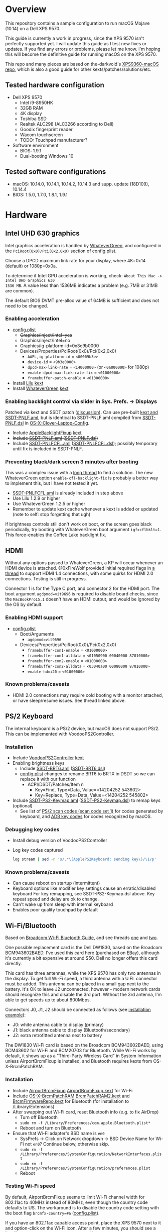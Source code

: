 #+STARTUP: indent
* Overview
This repository contains a sample configuration to run macOS Mojave (10.14) on a Dell XPS 9570.

This guide is currently a work in progress, since the XPS 9570 isn't perfectly supported yet. I will
update this guide as I test new fixes or updates. If you find any errors or problems, please let me
know. I'm hoping this will become the definitive guide for running macOS on the XPS 9570.

This repo and many pieces are based on the-darkvoid's [[https://github.com/the-darkvoid/XPS9360-macOS][XPS9360-macOS repo]], which is also a good guide
for other kexts/patches/solutions/etc.
** Tested hardware configuration
- Dell XPS 9570
  - Intel i9-8950HK
  - 32GB RAM
  - 4K display
  - Toshiba SSD
  - Realtek ALC298 (ALC3266 according to Dell)
  - Goodix fingerprint reader
  - Wacom touchscreen
  - TODO: Touchpad manufacturer?
- Software environment
  - BIOS: 1.9.1
  - Dual-booting Windows 10
** Tested software configurations
- macOS: 10.14.0, 10.14.1, 10.14.2, 10.14.3 and supp. update (18D109), 10.14.4
- BIOS: 1.5.0, 1.7.0, 1.8.1, 1.9.1
* Hardware
** Intel UHD 630 graphics
Intel graphics acceleration is handled by [[https://github.com/acidanthera/WhateverGreen][WhateverGreen]], and configured in the
=PciRoot(0x0)/Pci(0x2,0x0)= section of config.plist.

Choose a DPCD maximum link rate for your display, where 4K=0x14 (default) or 1080p=0x0a.

To determine if Intel GPU acceleration is working, check: =About This Mac -> Intel UHD Graphics 630
1536 MB=. A value less than 1536MB indicates a problem (e.g. 7MB or 31MB are common).

The default BIOS DVMT pre-alloc value of 64MB is sufficient and does not need to be changed.
*** Enabling acceleration
- [[file:CLOVER/config.plist][config.plist]]
  - +Graphics/Inject/Intel=yes+
  - Graphics/Inject/Intel=no
  - +Graphics/ig-platform-id=0x3e9b0000+
  - Devices/Properties/PciRoot(0x0)/Pci(0x2,0x0)
    - =AAPL,ig-platform-id= = =<00009b3e>=
    - =device-id= = =<9b3e0000>=
    - =dpcd-max-link-rate= = =<14000000>= (or =<0a000000>= for 1080p)
    - =enable-dpcd-max-link-rate-fix= = =<01000000>=
    - =framebuffer-patch-enable= = =<01000000>=
- Install [[https://github.com/acidanthera/Lilu][Lilu]] [[file:kexts/Lilu.kext][kext]]
- Install [[https://github.com/acidanthera/WhateverGreen][WhateverGreen]] [[file:kexts/WhateverGreen.kext][kext]]
*** Enabling backlight control via slider in Sys. Prefs. -> Displays
Patched via kext and SSDT patch ([[https://www.tonymacx86.com/threads/guide-laptop-backlight-control-using-applebacklightfixup-kext.218222/][discussion]]). Can use pre-built [[https://bitbucket.org/RehabMan/applebacklightfixup/downloads/][kext and SSDT-PNLF.aml]], but is
identical to SSDT-PNLF.aml compiled from [[https://github.com/RehabMan/OS-X-Clover-Laptop-Config/blob/master/hotpatch/SSDT-PNLF.dsl][SSDT-PNLF.dsl]] in [[https://github.com/RehabMan/OS-X-Clover-Laptop-Config][OS-X-Clover-Laptop-Config]].
- Include [[https://github.com/RehabMan/AppleBacklightFixup][AppleBacklightFixup]] [[file:kexts/AppleBacklightFixup.kext][kext]]
- +Include [[file:CLOVER/ACPI/patched/SSDT-PNLF.aml][SSDT-PNLF.aml]] ([[file:CLOVER/ACPI/patched/SSDT-PNLF.dsl][SSDT-PNLF.dsl]])+
- Include [[file:CLOVER/ACPI/patched/SSDT-PNLFCFL.aml][SSDT-PNLFCFL.aml]] ([[file:CLOVER/ACPI/patched/SSDT-PNLFCFL.dsl][SSDT-PNLFCFL.dsl]]); possibly temporary until fix is included in SSDT-PNLF.
*** Preventing black/dark screen 3 minutes after booting
This was a complex issue with a [[https://www.tonymacx86.com/threads/bug-black-screen-3-minutes-after-booting-coffeelake-uhd-630.261131/][long thread]] to find a solution. The new WhateverGreen option
=enable-cfl-backlight-fix= is probably a better way to implement this, but I have not tested it yet.
- [[file:CLOVER/ACPI/patched/SSDT-PNLFCFL.aml][SSDT-PNLFCFL.aml]] is already included in step above
- Use Lilu 1.2.9 or higher
- Use WhateverGreen 1.2.5 or higher
- Remember to update kext cache whenever a kext is added or updated (note to self: stop forgetting that ugh)
If brightness controls still don't work on boot, or the screen goes black periodically, try booting
with WhateverGreen boot argument =igfxcflbklt=1=. This force-enables the Coffee Lake backlight fix.
** HDMI
Without any options passed to WhateverGreen, a KP will occur whenever an HDMI device is
attached. @0xFireWolf provided initial required flags in [[https://www.tonymacx86.com/threads/fix-coffee-lake-intel-uhd-graphics-630-on-macos-mojave-hdmi-output-issue-public-testing-stage.275126/][a thread]] to support HDMI 1.4 connections,
with some quirks for HDMI 2.0 connections. Testing is still in progress.

Connector 1 is for the Type C port, and connector 2 for the HDMI port. The boot argument
=agdpmod=vit9696= is required to disable board checks, since the =MacBookPro15,1= doesn't have an
HDMI output, and would be ignored by the OS by default.
*** Enabling HDMI support
- [[file:CLOVER/config.plist][config.plist]]
  - Boot/Arguments
    - =agdpmod=vit9696=
  - Devices/Properties/PciRoot(0x0)/Pci(0x2,0x0)
    - =framebuffer-con1-enable= = =<01000000>=
    - =framebuffer-con1-alldata= = =<01050900 00040000 87010000>=
    - =framebuffer-con2-enable= = =<01000000>=
    - =framebuffer-con2-alldata= = =<03040a00 00080000 87010000>=
    - =enable-hdmi20= = =<01000000>=
*** Known problems/caveats
- HDMI 2.0 connections may require cold booting with a monitor attached, or have sleep/resume issues. See thread linked above.
** PS/2 Keyboard
The internal keyboard is a PS/2 device, but macOS does not support PS/2. This can be implemented
with VoodooPS2Controller.
*** Installation
- Include [[https://github.com/RehabMan/OS-X-Voodoo-PS2-Controller][VoodooPS2Controller]] [[file:kexts/VoodooPS2Controller.kext][kext]]
- Enabling brightness keys
  - Include [[file:CLOVER/ACPI/patched/SSDT-BRT6.aml][SSDT-BRT6.aml]] ([[file:CLOVER/ACPI/patched/SSDT-BRT6.dsl][SSDT-BRT6.dsl]])
  - [[file:CLOVER/config.plist][config.plist]] changes to rename BRT6 to BRTX in DSDT so we can replace it with our function
    - ACPI/DSDT/Patches/Item n
      - Key=Find, Type=Data, Value=<14204252 543602>
      - Key=Replace, Type=Data, Value=<14204252 545802>
- Include [[file:CLOVER/ACPI/patched/SSDT-PS2-Keymap.aml][SSDT-PS2-Keymap.aml]] ([[file:CLOVER/ACPI/patched/SSDT-PS2-Keymap.dsl][SSDT-PS2-Keymap.dsl]]) to remap keys (optional)
  - See list of [[https://wiki.osdev.org/PS/2_Keyboard][PS/2 scan codes (scan code set 1)]] for codes generated by keyboard, and [[file:/System/Library/Frameworks/Carbon.framework/Versions/A/Frameworks/HIToolbox.framework/Versions/A/Headers/Events.h][ADB key codes]]
    for codes recognized by macOS.
*** Debugging key codes
- Install debug version of VoodooPS2Controller
- Log key codes captured
  #+BEGIN_SRC sh
  log stream | sed -n 's/.*\(ApplePS2Keyboard: sending key\)/\1/p'
  #+END_SRC
*** Known problems/caveats
- Can cause reboot on startup (intermittent)
- Keyboard options like modifier key settings cause an erratic/disabled keyboard
  For key remapping, see SSDT-PS2-Keymap.dsl above. Key repeat speed and delay are ok to change.
- Can't wake up from sleep with internal keyboard
- Enables poor quality touchpad by default
** Wi-Fi/Bluetooth
Based on [[https://www.tonymacx86.com/threads/broadcom-wifi-bluetooth-guide.242423/][Broadcom Wi-Fi Bluetooth Guide]], and see threads [[https://www.tonymacx86.com/threads/wip-guide-hp-envy-x360-13-y013cl-i7-7500u-kaby-lake.213327/page-17][one]] and [[https://www.tonymacx86.com/threads/solved-handoff-continuity-auto-unlock-not-working-bcm94360cd-asrock-fatal1ty-z97x-killer.239277/][two]].

One possible replacement card is the Dell DW1830, based on the Broadcom BCM943602BAED. I've used
this card here (purchased on EBay), although it's currently a bit expensive at around $50. Dell no
longer offers this card directly.

This card has three antennas, while the XPS 9570 has only two antennas in the display. To get full
Wi-Fi speed, a third antenna with a U.FL connector must be added. This antenna can be placed in a
small gap next to the battery. It's OK to leave J2 unconnected, however - modern network cards
should recognize this and disable the 3rd port. Without the 3rd antenna, I'm able to get speeds up
to about 800Mbps.

Connectors J0, J1, J2 should be connected as follows (see [[file:images/3rd_antenna.jpg][installation example]]):

  - J0: white antenna cable to display (primary)
  - J1: black antenna cable to display (Bluetooth/secondary)
  - J2: extra retrofitted antenna next to battery

The DW1830 Wi-Fi card is based on the Broadcom BCM943602BAED, using BCM43602 for Wi-Fi and BCM20703
for Bluetooth. While Wi-Fi works by default, it shows up as a "Third-Party Wireless Card" in System
Information unless AirportBrcmFixup is installed, and Bluetooth requires kexts from
OS-X-BrcmPatchRAM.
*** Installation
- Include [[https://github.com/acidanthera/AirportBrcmFixup][AirportBrcmFixup]] [[file:kexts/AirportBrcmFixup.kext][AirportBrcmFixup.kext]] for Wi-Fi
- Include [[https://github.com/RehabMan/OS-X-BrcmPatchRAM][OS-X-BrcmPatchRAM]] [[file:kexts/BrcmPatchRAM2.kext][BrcmPatchRAM2.kext]] and [[file:kexts/BrcmFirmwareRepo.kext][BrcmFirmwareRepo.kext]] for Bluetooth (for installation to /Library/Extensions)
- After swapping out Wi-Fi card, reset Bluetooth info (e.g. to fix AirDrop)
  - Turn off Bluetooth
  - =sudo rm -f /Library/Preferences/com.apple.Bluetooth.plist*=
  - Reboot and turn on Bluetooth
- Ensure that Wi-Fi adapter's BSD name is =en0=
  - SysPrefs -> Click on Network dropdown -> BSD Device Name for Wi-Fi not =en0=? Continue below, otherwise skip.
  - =sudo rm -f /Library/Preferences/SystemConfiguration/NetworkInterfaces.plist=
  - =sudo rm -f /Library/Preferences/SystemConfiguration/preferences.plist=
  - Reboot
*** Testing Wi-Fi speed
By default, AirportBrcmFixup seems to limit Wi-Fi channel width for 802.11ac to 40MHz instead of
80MHz, even though the country code defaults to US. The workaround is to disable the country code
setting with the boot flag =brcmfx-country=#a= ([[file:CLOVER/config.plist][config.plist]]).

If you have an 802.11ac capable access point, place the XPS 9570 next to it and option-click on the
Wi-Fi icon. After a few minutes, you should see a line like =Channel: 165 (5 GHz, 80 MHz)= with =Tx
Rate= below it of 800 Mbps or higher. A congested Wi-Fi environment in an apartment building could
reduce this rate.
*** Messages and FaceTime setup
The above installation steps prepare the way for Messages and FaceTime to work as well, but there
are more in-depth guides to Messages [[https://www.tonymacx86.com/threads/an-idiots-guide-to-imessage.196827/][here]] and [[https://www.tonymacx86.com/threads/how-to-fix-imessage.110471/][here]] if needed.

If there are issues with continuity (switching calls between macOS and iPhone for example),
BT4LEContiunityFixup.kext may help fix those, but seems to not be needed for the DW1830.

Remove stale Messages and FaceTime data:
#+BEGIN_SRC sh
rm -rf ~/Library/Caches/com.apple.Messages
rm -rf ~/Library/Caches/com.apple.imfoundation.IMRemoteURLConnectionAgent
rm -rf ~/Library/Caches/com.apple.iCloudHelper
rm -rf ~/Library/Preferences/com.apple.iChat*
rm -rf ~/Library/Preferences/com.apple.icloud*
rm -rf ~/Library/Preferences/com.apple.ids.service*
rm -rf ~/Library/Preferences/com.apple.imagent.plist
rm -rf ~/Library/Preferences/com.apple.imessage*
rm -rf ~/Library/Preferences/com.apple.imservice*
#+END_SRC
*** Known problems/caveats
- Unlock with Apple Watch only works once after actviation, or only sporadically
** Battery status
- Install [[https://github.com/RehabMan/OS-X-ACPI-Battery-Driver][ACPIBatteryManager]] [[file:kexts/ACPIBatteryManager.kext][kext]]

Only the ACPIBatteryManager kext is required on the XPS 9570, but the kext companion [[https://www.tonymacx86.com/threads/guide-how-to-patch-dsdt-for-working-battery-status.116102/][guide]] includes
a good step-by-step tutorial on how to make DSDT edits with [[https://bitbucket.org/RehabMan/os-x-maciasl-patchmatic/downloads/][MaciASL]] if needed.
** Audio
Audio on the XPS 9570 is based on the Realtek ALC298 audio codec, referred to by Dell as "ALC3266-CG
with Waves MaxxAudio Pro". The ALC298 is not supported on macOS by default, so we use AppleALC to
enable it. Audio pipelines on laptops appear to have unique amplifier and gain setups, so we need to
pass a =layout-id= to AppleALC compatible with the XPS 9570. The only ID that works well is
=layout-id=30=.

HDMI audio output probably requires SSDT-HDEF and FakePCIID_Intel_HDMI_Audio.kext, but is not
implemented yet since it depends on a graphics fix.

*** Installation
- [[file:CLOVER/config.plist][config.plist]]
  - ACPI/DSDT/Patches/Item n
    - Comment: Change HDAS to HDEF for audio device
    - Key=Find, Type=Data, Value=<48444153>
    - Key=Replace, Type=Data, Value=<48444546>
  - Devices/Properties/PciRoot(0)/Pci(0x1f,3)
    - Comment: AppleALC layout-id for ALC298 on XPS 9570
    - layout=id=30
- Install [[https://github.com/acidanthera/AppleALC][AppleALC]] [[file:kexts/AppleALC.kext][kext]]
*** Known problems/caveats
- A bad =layout-id= causes constant CPU activity in a =kernel_task= process (30 should be ok)
- Lack of an audio output device causes video playback problems, i.e. stalling when seeking
- HDMI audio out not implemented since HDMI out causes kernel panic (dependent on graphics fix)
** USB
The XPS 9570 DSDT table has a few incorrect USB properties, for example the right side type A port
is marked as being internal, so an attached disk can't be easily ejected. The correct properties are
injected via USBInjectAll and in [[file:CLOVER/ACPI/patched/SSDT-UIAC.dsl][SSDT-UIAC.dsl]].

Based on [[https://www.tonymacx86.com/threads/guide-10-11-usb-changes-and-solutions.173616/][USB guide]] and [[https://www.tonymacx86.com/threads/guide-creating-a-custom-ssdt-for-usbinjectall-kext.211311/][companion guide.]]

Hardware config of the XPS 9570:
| Port      | Type        | User Visible* | Description                                |
|-----------+-------------+---------------+--------------------------------------------|
| HS01/SS01 | Type A      | Yes           | Right side                                 |
| HS02/SS02 | Type A      | Yes           | Left side                                  |
| HS04      | Proprietary | No            | Bluetooth                                  |
| HS05      | Type C      | Yes           | Left side                                  |
| HS07      | Proprietary | No            | Goodix fingerprint reader                  |
| HS09      | Proprietary | No            | No longer used; touchscreen on prior model |
| HS12      | Proprietary | No            | Webcam                                     |

(*) "Set if the device connection point can be seen by the user without disassembly" according to
ACPI 6.2 A, 6.1.8, _PLD (Physical Location of Device)
*** Implementing USB port fixes and removing unused ports
- Include [[https://github.com/RehabMan/OS-X-USB-Inject-All][USBInjectAll]] [[file:kexts/USBInjectAll.kext][kext]]
- Include [[file:CLOVER/ACPI/patched/SSDT-UIAC.aml][SSDT-UIAC.aml]] ([[file:CLOVER/ACPI/patched/SSDT-UIAC.dsl][SSDT-UIAC.dsl]]) - based on [[https://github.com/RehabMan/OS-X-USB-Inject-All/blob/master/SSDT-UIAC-ALL.dsl][SSDT-UIAC-ALL.dsl]] and customized for XPS 9570
*** Known issue: left side type C port only works in HS mode, not SS
Will likely work when USB type C and/or Thunderbolt fixes are added.
*** To-Do: Add [[https://www.tonymacx86.com/threads/guide-usb-power-property-injection-for-sierra-and-later.222266/][USB power property injection]]
** Touch ID / Goodix fingerprint sensor
It's [[https://www.tonymacx86.com/threads/solved-asus-ux430ua-fingerprint-trackpad-touch-id.230671/#post-1572495][not possible]] to use fingerprint sensor for Touch ID according to RehabMan. Perhaps the
integrated Goodix fingerprint sensor can be used, and enabled with PAM (TBD).

Since we're using the =MacBookPro15,1= SMBIOS, macOS is expecting Touch ID to be available, causing
lag on password prompts. This can be disabled for now with the NoTouchID kext.

- Install [[https://github.com/al3xtjames/NoTouchID][NoTouchID]] [[file:kexts/NoTouchID.kext][kext]]
** Power management

Note: There is some information in power management guides that only applies pre-Coffee Lake. See
section below to avoid unnecessary changes.

Based on the [[https://www.tonymacx86.com/threads/guide-native-power-management-for-laptops.175801/][laptop power management guide]] by RehabMan, as well as [[https://www.tonymacx86.com/threads/macos-native-cpu-igpu-power-management.222982/][macOS native power management]] by toleda.

*** Set up power managemnt
- Disable hibernation (suspend to disk or S4 sleep)
  macOS combines sleep and hibernation into one feature, where closing the lid initially sleeps the
  laptop, and eventually hibernates it. In any event, hibernation is not supported on hackintosh,
  and should be disabled/checked after updates.

  #+BEGIN_SRC sh
  sudo pmset -a hibernatemode 0
  sudo rm -f /var/vm/sleepimage
  sudo mkdir /var/vm/sleepimage # try to prevent update from re-enabling
  sudo pmset -a standby 0
  sudo pmset -a autopoweroff 0
  #+END_SRC
- config.plist/ACPI/SSDT/Generate/PluginType=YES
- Verify that X86PlatformPlugin is loaded (see testing section)
- config.plist/KernelAndKextPatches/KernelPm=YES
- Enable xcpm_idle patch to prevent reboot with HWP (hardare P-state coordination)
  - config.plist/KernelAndKextPatches/KernelToPatch/Item n
    - Key=Find, Type=Data, Value=<20b9e200 00000f30>
    - Key=Replace, Type=Data, Value=<20b9e200 00009090>
*** Items that are no longer relevant to Coffee Lake (DO NOT USE)
- config.plist/KernelAndKextPatches/AppleIntelCPUPM=YES
- =ssdtPRgen.sh=
- =HWPEnabler=
*** Testing power management (WIP)
- Use [[https://software.intel.com/en-us/articles/intel-power-gadget-20][Intel Power Gadget]] to graph CPU power/frequency/temp over time
- Verify X86PlatformPlugin is loading under PR00 in IORegistryExplorer
  - Root -> MacBookPro15,1 -> AppleACPIPlatformExpert -> PR00@0 -> AppleACPICPU -> X86PlatformPlugin
- Testing Power Management
  Load [[file:tools/AppleIntelInfo.kext][AppleIntelInfo.kext]] (but don't install it):

  #+BEGIN_SRC sh
  sudo chown -R root:wheel AppleIntelInfo.kext
  sudo kextload AppleIntelInfo.kext
  #+END_SRC

  Then use the system for a few minutes, perform some work, let it idle, etc.
  Finally, copy results file to where you want to save it:

  #+BEGIN_SRC sh
  sudo kextunload AppleIntelInfo.kext
  sudo cp /tmp/AppleIntelInfo.dat ~/AppleIntelInfo.txt
  sudo chmod g+rw ~/AppleIntelInfo.txt
  #+END_SRC

  AppleIntelInfo.txt should contain the line:
  =IA32_PM_ENABLE...................(0x770) : 0x1 (HWP Supported and Enabled)=

  However, there is little information on what everything in this report means. This could be
  improved.
** FakeSMC/VirtualSMC

One of these is required to boot macOS.

[[https://github.com/acidanthera/VirtualSMC][VirtualSMC]] and [[https://github.com/RehabMan/OS-X-FakeSMC-kozlek][FakeSMC]]

** Windows compatibility
*** Real-time clock
macOS sets BIOS clock to UTC, but Windows sets clock to local time. The solution is to set Windows
to use UTC as well, with =regedit=:

- regedit -> =HKEY_LOCAL_MACHINE\SYSTEM\CurrentControlSet\Control\TimeZoneInformation=
- create new DWORD (32-bit) =RealTimeIsUniversal= with value '1'
*** Sharing Bluetooth devices
You may have noticed you need to re-pair a Bluetooth devices when booting between macOS <-> Windows,
because the 128 bit device link key changes. This can be fixed by exporting macOS's BT keys, and
importing them in Windows. See [[https://github.com/digitalbirdo/BT-LinkkeySync][BT-LinkkeySync]] for instructions, and [[file:tools/BT-LinkkeySync.py][BT-LinkkeySync.py]] in this repo
(updated for Mojave).
** Known problems/caveats
- Drive encryption is disabled (haven't tried)
- Thunderbolt, USB3 on type-C port not working (haven't tried; should be possible)
- Suspend and resume not implemented properly - power button should wake however
- Internal keyboard behaves strangely when Keyboard SysPrefs are changed - must use SSDT to configure VoodooPS2Controller
- VoodooPS2Controller provides poor touchpad support (should be implemented with VoodooI2C probably, TODO)
- Wi-Fi and Bluetooth require card swap, since there are no macOS drivers for OEM Killer Qualcomm card
- Fingerprint reader does not work (see Touch ID / fingerprint reader section)
- SD card reader not present
- HDMI 2.0 output has some quirks (see section), but HDMI 1.4 seems to work
- +Black/dark screen 3 minutes after booting+
- +Temporary hang whenever Touch ID is requested+
- +Right-side USB port appears as an internal port, so devices attached to it can't be ejected+
- +Hang on boot with Apple logo intermittently+
- +Graphics acceleration becomes poor after display goes to sleep+
- +Constant CPU activity in kernel_task process+
- +Messages does not work by default+
* ACPI DSDT/SSDT patching
Most of the ACPI patching info is based on the [[https://www.tonymacx86.com/threads/guide-patching-laptop-dsdt-ssdts.152573/][laptop DSDT/SSDT guide]] and [[https://www.tonymacx86.com/threads/guide-using-clover-to-hotpatch-acpi.200137/][hotpatching guide]].

Many ACPI patches depend on starting out with a working set of ACPI tables (accomplished via
patching if needed), so it's useful to test if this is the case and fix any errors before attempting
further changes.

To do this, we can look through the macOS boot logs for ACPI errors, dump the unmodified ACPI
tables, and dump the ACPI tables as modified by Clover. Making changes as needed, rebooting, and
re-inspecting system logs, we can iterate until there are no more ACPI problems as seen by macOS.

Note: this process wasn't clear to me from reading the patching guides initially, but it may not be
the best way to do it - caveat emptor.

1. Inspect system logs for errors
   Immediately after bootup, dump system log for the last 10 minutes (adjust as needed):
   =log show --predicate 'process == "kernel"' --style syslog --source --debug --last 10m > sys_log.txt=
   Then search =sys_log.txt= for "ACPI Error" or "ACPI Exception".
2. Dump unmodified ACPI tables
   Press F4 on Clover boot screen (no output will show), then mount EFI partition and look for
   ACPI tables in =CLOVER/ACPI/origin=.
3. Check unmodified tables for errors with iasl
   Disassembling all tables from a single namespace with the =-da= option should yield no errors:
   =iasl -da -dl DSDT.aml SSDT-*.aml=
   Although, some duplicate definitions with the error AE_ALREADY_EXISTS may not be a problem (TBD).
   If an error occurs, check the file =DSDT.dsl= for possible error output.
4. Check modified tables as injected by Clover with patchmatic and iasl
   #+BEGIN_SRC sh
   patchmatic -extract
   iasl -da -dl DSDT.aml SSDT-*.aml
   #+END_SRC
   Again, this should yield no errors. If a duplicate definition is found with AE_ALREADY_EXISTS,
   try disassembling the tables without the =-da= option:
   =iasl -dl DSDT.aml SSDT-*.aml=
   If this still fails, there is likely a problem that needs to be fixed via Clover patching first.
* Installation and system updates
** Installation from scratch
*** Preparing the XPS 9570
This setup dual-boots Windows 10, which is nice to have for games, since we can actually use the
NVIDIA GTX 1050, unlike in macOS.

Begin with the default Windows 10 installation (or install Windows 10 if using a new drive).

- Update BIOS and other firmware using Dell SupportAssist in Windows
- Toshiba SSD only
  - Update [[https://www.dell.com/support/home/us/en/04/product-support/product/xps-15-9570-laptop/drivers][Toshiba SSD firmware]] (search for "toshiba")
    Needed to fix 4k sector bug. Dell SupportAssist does not do this automatically!
  - Set SSD to [[https://github.com/wmchris/DellXPS15-9550-OSX/blob/master/4k_sector.md][use 4k sectors]] - this will WIPE the drive!
- Enable Intel SpeedShift in BIOS
- TODO: add more steps from original notes.org
*** Creating USB installation media (see [[https://www.tonymacx86.com/threads/guide-booting-the-os-x-installer-on-laptops-with-clover.148093/][guide]] for more details)
- Download macOS install from App Store
- Format USB drive and write installer to drive (assuming drive is =/dev/disk100=)
  #+BEGIN_SRC sh
  diskutil partitionDisk /dev/disk100 1 GPT HFS+J "install_osx" R
  sudo "/Applications/Install macOS Mojave.app/Contents/Resources/createinstallmedia" --volume  /Volumes/install_osx --nointeraction
  diskutil rename "Install macOS Mojave" install_osx
  #+END_SRC
- Install Clover on USB drive
  - Using RehabMan's fork of Clover: [[https://github.com/RehabMan/Clover][source]], [[https://bitbucket.org/RehabMan/clover/downloads/][binaries]]
  - Run installer
    - 'Change Install Location' -> Select =install_osx= volume
    - 'Customize', then apply the following _changes_
      - [X] Clover for UEFI booting only
      - [X] UEFI Drivers -> VBoxHfs-64
- TODO: This isn't enough to boot the installer - will need to provide config.plist. Re-visit when documenting full installation process.
  Installing updates is possible when injecting Intel graphics, with invalid platform id, e.g. 0x12345678, and disabling kext patches.
  Perhaps it makes sense to have a special macOS install CLOVER folder, that disables any brightness 'fixes' that cause the display to be dimmed. TBD.
* Versions
- Clover: v2.4k r4701 RM-4963
* Miscellaneous Notes
** Installing kexts
Kexts should be installed in =/Library/Extensions=.

Installation:
#+BEGIN_SRC sh
sudo cp -r <mydriver.kext> /Library/Extensions
sudo chown -R root:wheel /Library/Extensions/<mydriver.kext>
sudo kextcache -i / # update kext cache
#+END_SRC

*Be sure to check output for errors!*

Every custom kext should be listed with the line =Kext with invalid signatured (-67062) allowed=
** Kext patching
Kexts can be patched on boot by Clover (see =KernelAndKextPatches/KextsToPatch= section in
[[file:CLOVER/config.plist][config.plist]]), but Clover has some limitations, e.g. it can only patch kexts that are in the kext
cache. More complex cases can be handled by [[https://github.com/acidanthera/Lilu][Lilu]], used for "arbitrary kext and process patching",
which is itself installed as a [[file:kexts/Lilu.kext][kext]]. Excellent [[https://www.tonymacx86.com/threads/an-idiots-guide-to-lilu-and-its-plug-ins.260063/][guide]] to using Lilu and commonly used plugins.

See also guide to [[https://www.tonymacx86.com/threads/guide-installing-3rd-party-kexts-el-capitan-sierra-high-sierra-mojave.268964/][installing 3rd party kexts]].
** Hackintool
https://www.tonymacx86.com/threads/release-hackintool-v2-3-8.254559/ A full-featured utility to fix
various issues, including graphics, USB, audio, etc. Requires a fair bit of reading, but is useful
to verify an installed config or hardware.
** ACPI debugging
The [[https://github.com/RehabMan/OS-X-ACPI-Debug][OS-X-ACPI-Debug]] repo allows for "debug tracing from ACPI code (DSDT) to system.log".
Not currently installed and not tested, but should be useful if ACPI  problems come up.
** Links to tonymacx86.com guides, etc
**** [[https://www.tonymacx86.com/threads/faq-read-first-laptop-frequent-questions.164990/][Laptop Frequent Questions]]
Long, thorough guide. Good to refer back to for specific issues.

https://github.com/darkhandz/XPS15-9550-High-Sierra
**** KNNSpeed's [[https://www.tonymacx86.com/threads/guide-dell-xps-15-9560-4k-touch-1tb-ssd-32gb-ram-100-adobergb.224486/][Dell XPS 15 9560 guide]] is a useful reference for a similar system
**** bozma88's [[https://www.tonymacx86.com/threads/guide-dell-xps-13-9360-on-macos-sierra-10-12-x-lts-long-term-support-guide.213141/][Dell XPS 15 9360 guide]]
**** https://github.com/the-darkvoid/XPS9360-macOS
**** https://github.com/darkhandz/XPS15-9550-Sierra
**** https://github.com/syscl/XPS9350-macOS
* Change history
** 2019-03-26: Upgrade to 10.14.4
This update takes quite some time on initial install, so it may be necessary to wait more than 20
minutes before seeing a progress bar.

AppleIntelCFLGraphicsFramebuffer changed again, and this time the DPCD link rate patch needs to be
updated. See changes in the Intel UHD 630 "enabling acceleration section".
** 2019-04-01: Use WhateverGreen for DPCD link rate patching
@0xFireWolf has added DPCD link rate patching to WhateverGreen, which is available with commit
ab43814f45, or with the next release (1.2.8 probably). A WhateverGreen kext with these changes is
also included with this repo.

